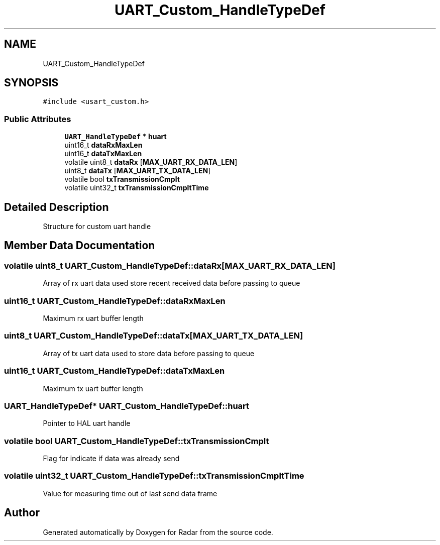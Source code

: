 .TH "UART_Custom_HandleTypeDef" 3 "Version 1.0.0" "Radar" \" -*- nroff -*-
.ad l
.nh
.SH NAME
UART_Custom_HandleTypeDef
.SH SYNOPSIS
.br
.PP
.PP
\fC#include <usart_custom\&.h>\fP
.SS "Public Attributes"

.in +1c
.ti -1c
.RI "\fBUART_HandleTypeDef\fP * \fBhuart\fP"
.br
.ti -1c
.RI "uint16_t \fBdataRxMaxLen\fP"
.br
.ti -1c
.RI "uint16_t \fBdataTxMaxLen\fP"
.br
.ti -1c
.RI "volatile uint8_t \fBdataRx\fP [\fBMAX_UART_RX_DATA_LEN\fP]"
.br
.ti -1c
.RI "uint8_t \fBdataTx\fP [\fBMAX_UART_TX_DATA_LEN\fP]"
.br
.ti -1c
.RI "volatile bool \fBtxTransmissionCmplt\fP"
.br
.ti -1c
.RI "volatile uint32_t \fBtxTransmissionCmpltTime\fP"
.br
.in -1c
.SH "Detailed Description"
.PP 
Structure for custom uart handle 
.SH "Member Data Documentation"
.PP 
.SS "volatile uint8_t UART_Custom_HandleTypeDef::dataRx[\fBMAX_UART_RX_DATA_LEN\fP]"
Array of rx uart data used store recent received data before passing to queue 
.SS "uint16_t UART_Custom_HandleTypeDef::dataRxMaxLen"
Maximum rx uart buffer length 
.SS "uint8_t UART_Custom_HandleTypeDef::dataTx[\fBMAX_UART_TX_DATA_LEN\fP]"
Array of tx uart data used to store data before passing to queue 
.SS "uint16_t UART_Custom_HandleTypeDef::dataTxMaxLen"
Maximum tx uart buffer length 
.SS "\fBUART_HandleTypeDef\fP* UART_Custom_HandleTypeDef::huart"
Pointer to HAL uart handle 
.SS "volatile bool UART_Custom_HandleTypeDef::txTransmissionCmplt"
Flag for indicate if data was already send 
.SS "volatile uint32_t UART_Custom_HandleTypeDef::txTransmissionCmpltTime"
Value for measuring time out of last send data frame 

.SH "Author"
.PP 
Generated automatically by Doxygen for Radar from the source code\&.
